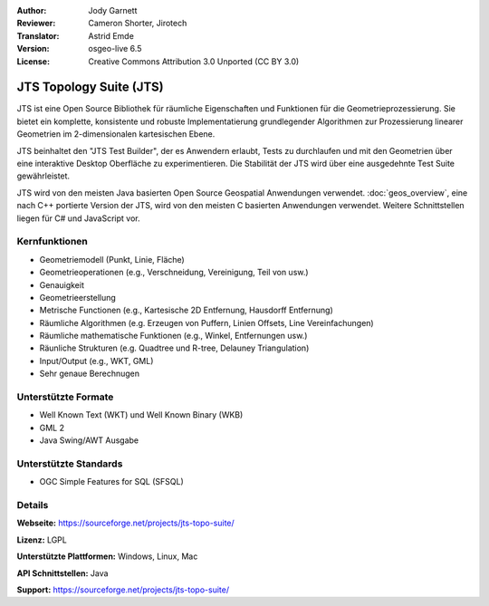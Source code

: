 :Author: Jody Garnett
:Reviewer: Cameron Shorter, Jirotech
:Translator: Astrid Emde
:Version: osgeo-live 6.5
:License: Creative Commons Attribution 3.0 Unported (CC BY 3.0)

.. image:: /images/project_logos/jts_project.png
  :alt: project logo
  :align: right

JTS Topology Suite (JTS)
================================================================================

JTS ist eine Open Source Bibliothek für räumliche Eigenschaften 
und Funktionen für die Geometrieprozessierung. Sie bietet ein komplette, konsistente und robuste
Implementatierung grundlegender Algorithmen zur Prozessierung linearer Geometrien im 2-dimensionalen kartesischen Ebene.

JTS beinhaltet den "JTS Test Builder", der es Anwendern erlaubt, 
Tests zu durchlaufen und mit den Geometrien über eine interaktive Desktop Oberfläche zu experimentieren. 
Die Stabilität der JTS wird über eine ausgedehnte Test Suite gewährleistet.

JTS wird von den meisten Java basierten Open Source Geospatial Anwendungen verwendet.
:doc:`geos_overview`, eine nach C++ portierte Version der JTS, wird von den meisten C basierten Anwendungen verwendet. 
Weitere Schnittstellen liegen für C# und JavaScript vor.

.. image:: /images/projects/jts/jts-overview.jpg
  :scale: 90 %
  :alt: JTS Topology Suite - Test Builder Anwendung
  :align: right

Kernfunktionen
--------------------------------------------------------------------------------

* Geometriemodell (Punkt, Linie, Fläche)
* Geometrieoperationen (e.g., Verschneidung, Vereinigung, Teil von usw.)
* Genauigkeit
* Geometrieerstellung
* Metrische Functionen (e.g., Kartesische 2D Entfernung, Hausdorff Entfernung)
* Räumliche Algorithmen (e.g. Erzeugen von Puffern, Linien Offsets, Line Vereinfachungen)
* Räumliche mathematische Funktionen (e.g., Winkel, Entfernungen usw.)
* Räunliche Strukturen (e.g. Quadtree und R-tree, Delauney Triangulation)
* Input/Output (e.g., WKT, GML)
* Sehr genaue Berechnugen

Unterstützte Formate
-----------------------------------------------------------------------------------

* Well Known Text (WKT) und Well Known Binary (WKB)
* GML 2
* Java Swing/AWT Ausgabe

Unterstützte Standards
--------------------------------------------------------------------------------

* OGC Simple Features for SQL (SFSQL)

Details
--------------------------------------------------------------------------------

**Webseite:** https://sourceforge.net/projects/jts-topo-suite/

**Lizenz:** LGPL

**Unterstützte Plattformen:** Windows, Linux, Mac

**API Schnittstellen:**  Java

**Support:** https://sourceforge.net/projects/jts-topo-suite/
